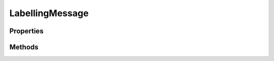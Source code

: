 .. rst-class:: phpdoctorst

.. role:: php(code)
	:language: php


LabellingMessage
================


.. php:namespace:: ThirtyBees\PostNL\Entity\Message

.. php:class:: LabellingMessage


	.. rst-class:: phpdoc-description
	
		| Class LabellingMessage
		
	
	:Parent:
		:php:class:`ThirtyBees\\PostNL\\Entity\\Message\\Message`
	

Properties
----------

.. php:attr:: public defaultProperties

	:Type: string[][] 


.. php:attr:: protected static Printertype

	:Type: string | null 


Methods
-------

.. rst-class:: public

	.. php:method:: public __construct( $printerType=GraphicFile\|PDF, $mid=null, $timestamp=null)
	
		
		:Parameters:
			* **$printerType** (string | null)  
			* **$mid** (string | null)  
			* **$timestamp** (string | null)  

		
	
	


